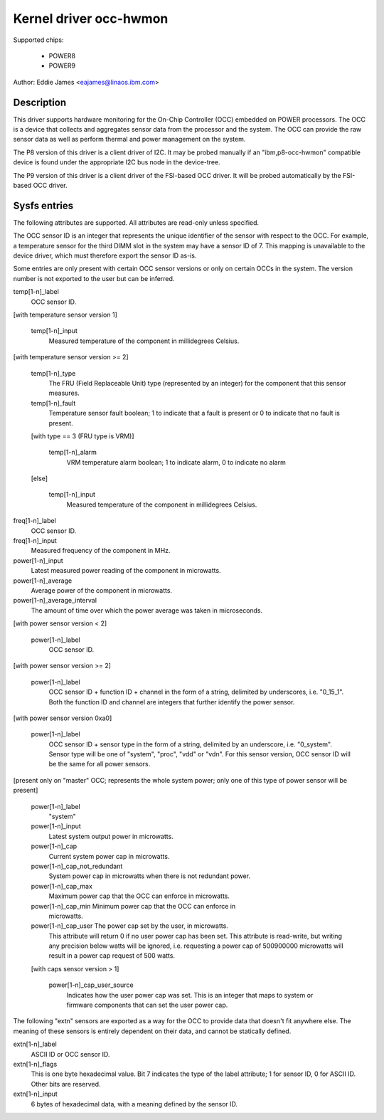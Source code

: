 Kernel driver occ-hwmon
=======================

Supported chips:

  * POWER8
  * POWER9

Author: Eddie James <eajames@linaos.ibm.com>

Description
-----------

This driver supports hardware monitoring for the On-Chip Controller (OCC)
embedded on POWER processors. The OCC is a device that collects and aggregates
sensor data from the processor and the system. The OCC can provide the raw
sensor data as well as perform thermal and power management on the system.

The P8 version of this driver is a client driver of I2C. It may be probed
manually if an "ibm,p8-occ-hwmon" compatible device is found under the
appropriate I2C bus node in the device-tree.

The P9 version of this driver is a client driver of the FSI-based OCC driver.
It will be probed automatically by the FSI-based OCC driver.

Sysfs entries
-------------

The following attributes are supported. All attributes are read-only unless
specified.

The OCC sensor ID is an integer that represents the unique identifier of the
sensor with respect to the OCC. For example, a temperature sensor for the third
DIMM slot in the system may have a sensor ID of 7. This mapping is unavailable
to the device driver, which must therefore export the sensor ID as-is.

Some entries are only present with certain OCC sensor versions or only on
certain OCCs in the system. The version number is not exported to the user
but can be inferred.

temp[1-n]_label
	OCC sensor ID.

[with temperature sensor version 1]

    temp[1-n]_input
			Measured temperature of the component in millidegrees
			Celsius.

[with temperature sensor version >= 2]

    temp[1-n]_type
				The FRU (Field Replaceable Unit) type
				(represented by an integer) for the component
				that this sensor measures.
    temp[1-n]_fault
				Temperature sensor fault boolean; 1 to indicate
				that a fault is present or 0 to indicate that
				no fault is present.

    [with type == 3 (FRU type is VRM)]

	temp[1-n]_alarm
				VRM temperature alarm boolean; 1 to indicate
				alarm, 0 to indicate no alarm

    [else]

	temp[1-n]_input
				Measured temperature of the component in
				millidegrees Celsius.

freq[1-n]_label
			OCC sensor ID.
freq[1-n]_input
			Measured frequency of the component in MHz.
power[1-n]_input
			Latest measured power reading of the component in
			microwatts.
power[1-n]_average
			Average power of the component in microwatts.
power[1-n]_average_interval
				The amount of time over which the power average
				was taken in microseconds.

[with power sensor version < 2]

    power[1-n]_label
			OCC sensor ID.

[with power sensor version >= 2]

    power[1-n]_label
			OCC sensor ID + function ID + channel in the form
			of a string, delimited by underscores, i.e. "0_15_1".
			Both the function ID and channel are integers that
			further identify the power sensor.

[with power sensor version 0xa0]

    power[1-n]_label
			OCC sensor ID + sensor type in the form of a string,
			delimited by an underscore, i.e. "0_system". Sensor
			type will be one of "system", "proc", "vdd" or "vdn".
			For this sensor version, OCC sensor ID will be the same
			for all power sensors.

[present only on "master" OCC; represents the whole system power; only one of
this type of power sensor will be present]

    power[1-n]_label
				"system"
    power[1-n]_input
				Latest system output power in microwatts.
    power[1-n]_cap
				Current system power cap in microwatts.
    power[1-n]_cap_not_redundant
				System power cap in microwatts when
				there is not redundant power.
    power[1-n]_cap_max
				Maximum power cap that the OCC can enforce in
				microwatts.
    power[1-n]_cap_min		Minimum power cap that the OCC can enforce in
				microwatts.
    power[1-n]_cap_user		The power cap set by the user, in microwatts.
				This attribute will return 0 if no user power
				cap has been set. This attribute is read-write,
				but writing any precision below watts will be
				ignored, i.e. requesting a power cap of
				500900000 microwatts will result in a power cap
				request of 500 watts.

    [with caps sensor version > 1]

	power[1-n]_cap_user_source
					Indicates how the user power cap was
					set. This is an integer that maps to
					system or firmware components that can
					set the user power cap.

The following "extn" sensors are exported as a way for the OCC to provide data
that doesn't fit anywhere else. The meaning of these sensors is entirely
dependent on their data, and cannot be statically defined.

extn[1-n]_label
			ASCII ID or OCC sensor ID.
extn[1-n]_flags
			This is one byte hexadecimal value. Bit 7 indicates the
			type of the label attribute; 1 for sensor ID, 0 for
			ASCII ID. Other bits are reserved.
extn[1-n]_input
			6 bytes of hexadecimal data, with a meaning defined by
			the sensor ID.
